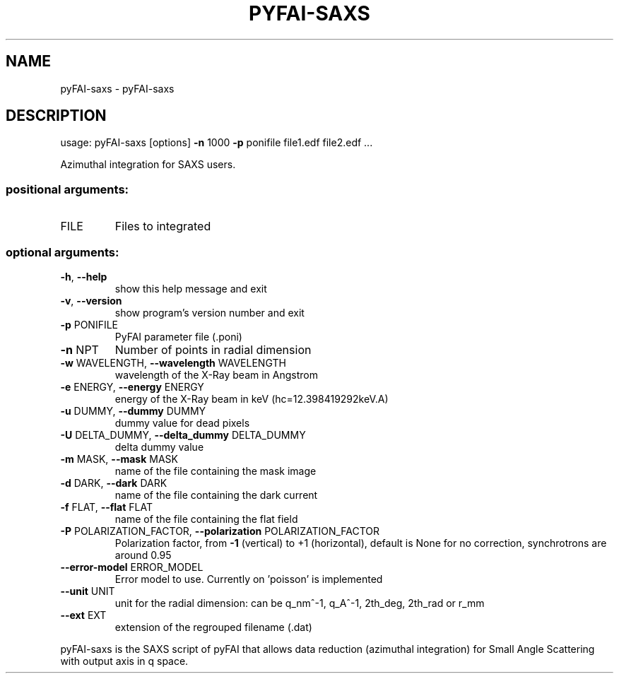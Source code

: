 .\" DO NOT MODIFY THIS FILE!  It was generated by help2man 1.38.2.
.TH PYFAI-SAXS "1" "October 2014" "PyFAI" "User Commands"
.SH NAME
pyFAI-saxs \- pyFAI-saxs
.SH DESCRIPTION
usage: pyFAI\-saxs [options] \fB\-n\fR 1000 \fB\-p\fR ponifile file1.edf file2.edf ...
.PP
Azimuthal integration for SAXS users.
.SS "positional arguments:"
.TP
FILE
Files to integrated
.SS "optional arguments:"
.TP
\fB\-h\fR, \fB\-\-help\fR
show this help message and exit
.TP
\fB\-v\fR, \fB\-\-version\fR
show program's version number and exit
.TP
\fB\-p\fR PONIFILE
PyFAI parameter file (.poni)
.TP
\fB\-n\fR NPT
Number of points in radial dimension
.TP
\fB\-w\fR WAVELENGTH, \fB\-\-wavelength\fR WAVELENGTH
wavelength of the X\-Ray beam in Angstrom
.TP
\fB\-e\fR ENERGY, \fB\-\-energy\fR ENERGY
energy of the X\-Ray beam in keV (hc=12.398419292keV.A)
.TP
\fB\-u\fR DUMMY, \fB\-\-dummy\fR DUMMY
dummy value for dead pixels
.TP
\fB\-U\fR DELTA_DUMMY, \fB\-\-delta_dummy\fR DELTA_DUMMY
delta dummy value
.TP
\fB\-m\fR MASK, \fB\-\-mask\fR MASK
name of the file containing the mask image
.TP
\fB\-d\fR DARK, \fB\-\-dark\fR DARK
name of the file containing the dark current
.TP
\fB\-f\fR FLAT, \fB\-\-flat\fR FLAT
name of the file containing the flat field
.TP
\fB\-P\fR POLARIZATION_FACTOR, \fB\-\-polarization\fR POLARIZATION_FACTOR
Polarization factor, from \fB\-1\fR (vertical) to +1
(horizontal), default is None for no correction,
synchrotrons are around 0.95
.TP
\fB\-\-error\-model\fR ERROR_MODEL
Error model to use. Currently on 'poisson' is
implemented
.TP
\fB\-\-unit\fR UNIT
unit for the radial dimension: can be q_nm^\-1, q_A^\-1,
2th_deg, 2th_rad or r_mm
.TP
\fB\-\-ext\fR EXT
extension of the regrouped filename (.dat)
.PP
pyFAI\-saxs is the SAXS script of pyFAI that allows data reduction (azimuthal
integration) for Small Angle Scattering with output axis in q space.
